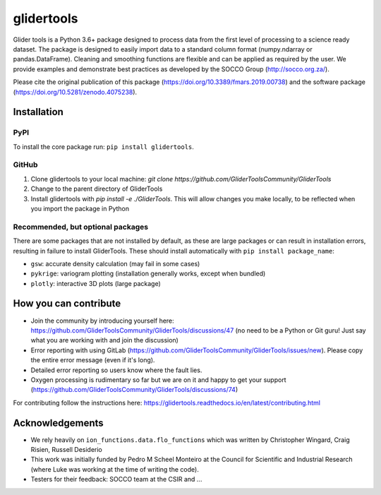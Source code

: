 ===============================
glidertools
===============================

.. image:: https://github.com/GliderToolsCommunity/GliderTools/actions/workflows/ci.yml/badge.svg
        :target: https://github.com/GliderToolsCommunity/GliderTools/actions/workflows/ci.yml
.. image:: https://badgen.net/pypi/v/glidertools
        :target: https://pypi.org/project/glidertools
.. image:: https://pepy.tech/badge/glidertools
        :target: https://pepy.tech/project/glidertools
.. image:: https://readthedocs.org/projects/glidertools/badge/?version=latest
        :target: https://glidertools.readthedocs.io
.. image:: https://img.shields.io/badge/License-GPLv3-blue.svg
        :target: https://www.gnu.org/licenses/gpl-3.0
.. image:: https://img.shields.io/badge/Journal-10.3389%2Ffmars.2019.00738-blue
        :target: https://doi.org/10.3389/fmars.2019.00738
.. image:: https://zenodo.org/badge/256331120.svg
        :target: https://zenodo.org/badge/latestdoi/256331120
.. image:: https://codecov.io/gh/GliderToolsCommunity/GliderTools/branch/master/graph/badge.svg?token=FPUJ29TMSH
        :target: https://codecov.io/gh/GliderToolsCommunity/GliderTools

Glider tools is a Python 3.6+ package designed to process data from the first level of processing to a science ready dataset. The package is designed to easily import data to a standard column format (numpy.ndarray or pandas.DataFrame). Cleaning and smoothing functions are flexible and can be applied as required by the user. We provide examples and demonstrate best practices as developed by the SOCCO Group (http://socco.org.za/).

Please cite the original publication of this package (https://doi.org/10.3389/fmars.2019.00738) and the software package (https://doi.org/10.5281/zenodo.4075238).

Installation
------------

PyPI
....
To install the core package run: ``pip install glidertools``.

GitHub
......
1. Clone glidertools to your local machine: `git clone https://github.com/GliderToolsCommunity/GliderTools`
2. Change to the parent directory of GliderTools
3. Install glidertools with `pip install -e ./GliderTools`. This will allow
   changes you make locally, to be reflected when you import the package in Python

Recommended, but optional packages
..................................
There are some packages that are not installed by default, as these are large packages or can
result in installation errors, resulting in failure to install GliderTools.
These should install automatically with ``pip install package_name``:

* ``gsw``: accurate density calculation (may fail in some cases)
* ``pykrige``: variogram plotting (installation generally works, except when bundled)
* ``plotly``: interactive 3D plots (large package)


How you can contribute
----------------------
- Join the community by introducing yourself here: https://github.com/GliderToolsCommunity/GliderTools/discussions/47 (no need to be a Python or Git guru! Just say what you are working with and join the discussion)
- Error reporting with using GitLab (https://github.com/GliderToolsCommunity/GliderTools/issues/new). Please copy the entire error message (even if it's long).
- Detailed error reporting so users know where the fault lies.
- Oxygen processing is rudimentary so far but we are on it and happy to get your support (https://github.com/GliderToolsCommunity/GliderTools/discussions/74)

For contributing follow the instructions here: https://glidertools.readthedocs.io/en/latest/contributing.html

Acknowledgements
----------------
- We rely heavily on ``ion_functions.data.flo_functions`` which was
  written by Christopher Wingard, Craig Risien, Russell Desiderio
- This work was initially funded by Pedro M Scheel Monteiro at the
  Council for Scientific and Industrial Research (where Luke was working
  at the time of writing the code).
- Testers for their feedback: SOCCO team at the CSIR and ...
